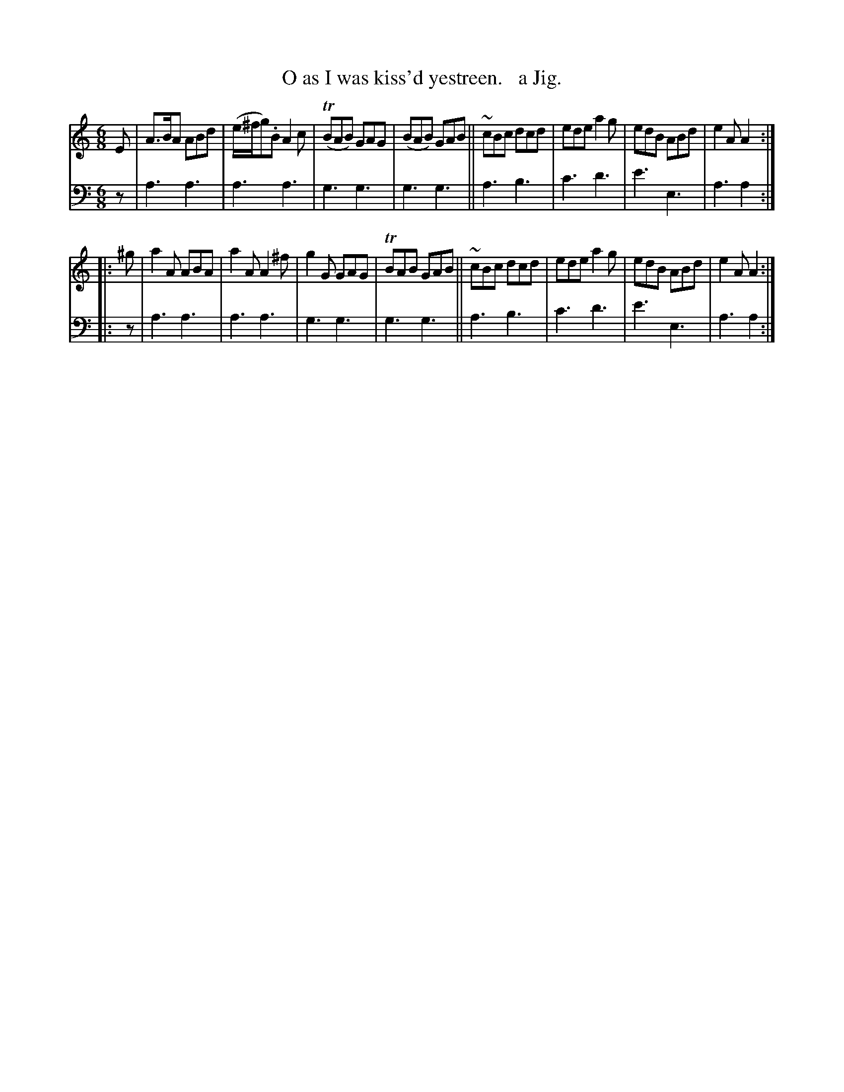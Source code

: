 X: 2222
T: O as I was kiss'd yestreen.   a Jig.
%R: jig, air
B: Niel Gow & Sons "Complete Repository" v.2 p.22 #2
Z: 2021 John Chambers <jc:trillian.mit.edu>
M: 6/8
L: 1/8
K: Am
% - - - - - - - - - -
V: 1 staves=2
E |\
A>BA ABd | (e/^f/g).B A2c | (TBAB) GAG | (BAB) GAB ||\
~cBc dcd | ede a2g | edB ABd | e2A A2 ::
^g |\
a2A ABA | a2A A2^f | g2G GAG | TBAB GAB ||\
~cBc dcd | ede a2g | edB ABd | e2A A2 :|
% - - - - - - - - - -
% Voice 2 preserves the staff layout in the book.
V: 2 clef=bass middle=d
z |\
a3 a3 | a3 a3 | g3 g3 | g3 g3 ||\
a3 b3 | c'3 d'3 | e'3 e3 | a3 a2 :: z |
a3 a3 | a3 a3 | g3 g3 | g3 g3 ||\
a3 b3 | c'3 d'3 | e'3 e3 | a3 a2 :|
